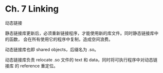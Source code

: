 * Ch. 7 Linking
动态链接

静态链接库更新后，必须重新链接程序，才能使用新的库文件。同时静态链接库中的函数，
会在所有使用它的程序中复制，造成空间浪费。

动态链接库也即 shared objects，后缀名为 .so。

动态链接库负责 relocate .so 文件的 text 和 data，同时将可执行程序中对动态链接库
的 reference 重定位。

